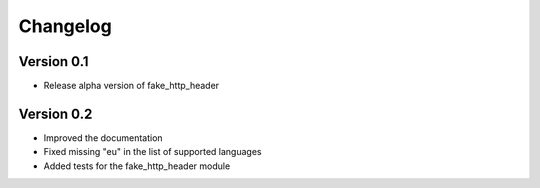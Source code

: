 =========
Changelog
=========

Version 0.1
===========

- Release alpha version of fake_http_header

Version 0.2
===========

- Improved the documentation
- Fixed missing "eu" in the list of supported languages
- Added tests for the fake_http_header module